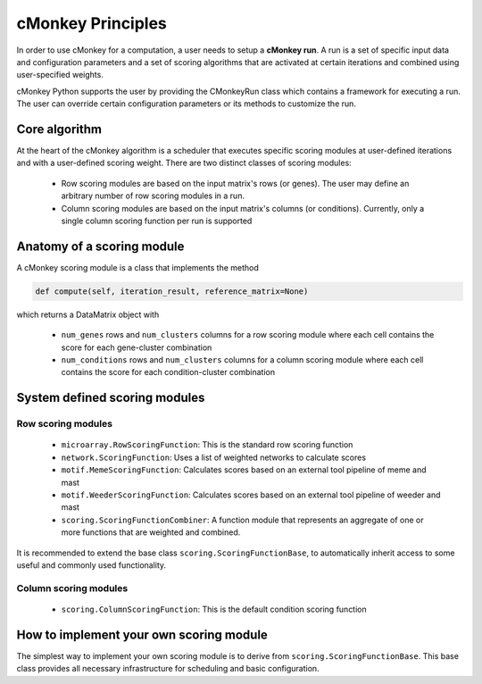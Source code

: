 cMonkey Principles
==================

In order to use cMonkey for a computation, a user needs to setup a **cMonkey run**. A run is a set of specific input data and configuration parameters and a set of scoring algorithms that are activated at certain iterations and combined using user-specified weights.

cMonkey Python supports the user by providing the CMonkeyRun class which contains a framework for executing a run. The user can override certain configuration parameters or its methods to customize the run.

Core algorithm
--------------

At the heart of the cMonkey algorithm is a scheduler that executes specific scoring modules at user-defined iterations and with a user-defined scoring weight. There are two distinct classes of scoring modules:

  * Row scoring modules are based on the input matrix's rows (or genes). The user may define an arbitrary number of row scoring modules in a run.
  * Column scoring modules are based on the input matrix's columns (or conditions). Currently, only a single column scoring function per run is supported

Anatomy of a scoring module
---------------------------

A cMonkey scoring module is a class that implements the method

.. code-block:: python

   def compute(self, iteration_result, reference_matrix=None)

which returns a DataMatrix object with

  * ``num_genes`` rows and ``num_clusters`` columns for a row scoring module where each cell contains the score for each gene-cluster combination
  * ``num_conditions`` rows and ``num_clusters`` columns for a column scoring module where each cell contains the score for each condition-cluster combination

System defined scoring modules
------------------------------

Row scoring modules
~~~~~~~~~~~~~~~~~~~

  * ``microarray.RowScoringFunction``: This is the standard row scoring function
  * ``network.ScoringFunction``: Uses a list of weighted networks to calculate scores
  * ``motif.MemeScoringFunction``: Calculates scores based on an external tool pipeline of meme and mast
  * ``motif.WeederScoringFunction``: Calculates scores based on an external tool pipeline of weeder and mast
  * ``scoring.ScoringFunctionCombiner``: A function module that represents an aggregate of one or more functions that are weighted and combined.

It is recommended to extend the base class ``scoring.ScoringFunctionBase``, to automatically inherit access to some useful and commonly used functionality.

Column scoring modules
~~~~~~~~~~~~~~~~~~~~~~

  * ``scoring.ColumnScoringFunction``: This is the default condition scoring function

How to implement your own scoring module
----------------------------------------

The simplest way to implement your own scoring module is to derive from ``scoring.ScoringFunctionBase``. This base class provides all necessary infrastructure for scheduling and basic configuration.

